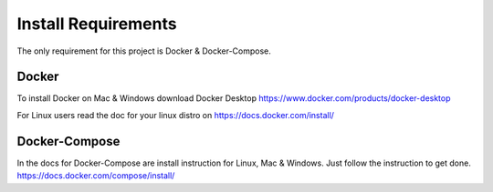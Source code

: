 Install Requirements
====================

The only requirement for this project is Docker & Docker-Compose.

Docker
------

To install Docker on Mac & Windows download Docker Desktop https://www.docker.com/products/docker-desktop

For Linux users read the doc for your linux distro on https://docs.docker.com/install/

Docker-Compose
--------------

In the docs for Docker-Compose are install instruction for Linux, Mac & Windows. Just follow the instruction to get done.
https://docs.docker.com/compose/install/


